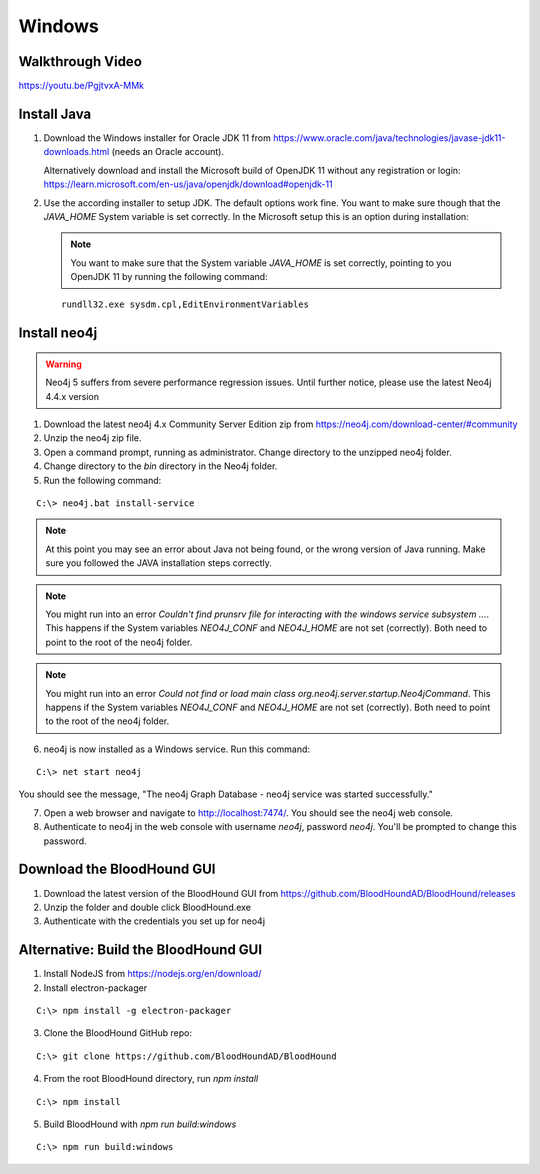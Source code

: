 Windows
=======

Walkthrough Video
^^^^^^^^^^^^^^^^^
https://youtu.be/PgjtvxA-MMk  


Install Java
^^^^^^^^^^^^

1. Download the Windows installer for Oracle JDK 11 from https://www.oracle.com/java/technologies/javase-jdk11-downloads.html (needs an Oracle account).  

   Alternatively download and install the Microsoft build of OpenJDK 11 without any registration or login: https://learn.microsoft.com/en-us/java/openjdk/download#openjdk-11

2. Use the according installer to setup JDK. The default options work fine. You want to make sure though that the `JAVA_HOME` System variable is set correctly.
   In the Microsoft setup this is an option during installation:

   .. image:: /images/java_home_variable.png  
      :align: center
      :width: 900px
      :alt: JAVA_HOME variable

   .. note:: You want to make sure that the System variable `JAVA_HOME` is set correctly, pointing to you OpenJDK 11 by running the following command:
   
   ::

      rundll32.exe sysdm.cpl,EditEnvironmentVariables


   .. image:: /images/java_home_check.png  
      :align: center
      :width: 900px
      :alt: JAVA_HOME variable

Install neo4j
^^^^^^^^^^^^^

.. Warning::

  Neo4j 5 suffers from severe performance regression issues. Until further notice, please use the latest Neo4j 4.4.x version

1. Download the latest neo4j 4.x Community Server Edition zip from https://neo4j.com/download-center/#community

2. Unzip the neo4j zip file.

3. Open a command prompt, running as administrator. Change directory to the unzipped neo4j folder.

4. Change directory to the `bin` directory in the Neo4j folder.

5. Run the following command:

::

   C:\> neo4j.bat install-service

.. note:: At this point you may see an error about Java not being found, or the wrong
   version of Java running. Make sure you followed the JAVA installation steps correctly.  

.. note:: You might run into an error `Couldn't find prunsrv file for interacting with the windows service subsystem ...`. This happens if the System variables 
   `NEO4J_CONF` and `NEO4J_HOME` are not set (correctly). Both need to point to the root of the neo4j folder.

.. image:: /images/neo4j_error_1.png 
   :align: center
   :width: 900px
   :alt: JAVA_HOME variable

.. note:: You might run into an error `Could not find or load main class org.neo4j.server.startup.Neo4jCommand`. This happens if the System variables 
   `NEO4J_CONF` and `NEO4J_HOME` are not set (correctly). Both need to point to the root of the neo4j folder.

.. image:: /images/neo4j_error_2.png 
   :align: center
   :width: 900px
   :alt: JAVA_HOME variable

.. image:: /images/neo4j_paths.png  
      :align: center
      :width: 900px
      :alt: neo4j variables

6. neo4j is now installed as a Windows service. Run this command:

::

   C:\> net start neo4j

You should see the message, "The neo4j Graph Database - neo4j service was started successfully."

7. Open a web browser and navigate to http://localhost:7474/. You should see the neo4j web console.

8. Authenticate to neo4j in the web console with username `neo4j`, password `neo4j`. You'll
   be prompted to change this password.

Download the BloodHound GUI
^^^^^^^^^^^^^^^^^^^^^^^^^^^

1. Download the latest version of the BloodHound GUI from https://github.com/BloodHoundAD/BloodHound/releases

2. Unzip the folder and double click BloodHound.exe

3. Authenticate with the credentials you set up for neo4j

Alternative: Build the BloodHound GUI
^^^^^^^^^^^^^^^^^^^^^^^^^^^^^^^^^^^^^

1. Install NodeJS from https://nodejs.org/en/download/

2. Install electron-packager

::

   C:\> npm install -g electron-packager

3. Clone the BloodHound GitHub repo:

::

   C:\> git clone https://github.com/BloodHoundAD/BloodHound

4. From the root BloodHound directory, run `npm install`

::

   C:\> npm install

5. Build BloodHound with `npm run build:windows`

::

   C:\> npm run build:windows
